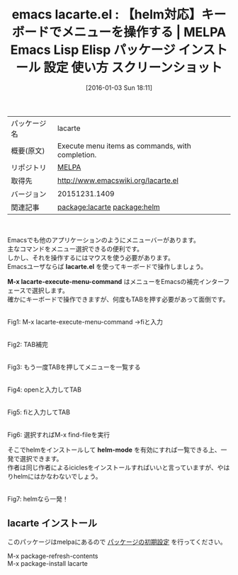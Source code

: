 #+BLOG: rubikitch
#+POSTID: 2307
#+DATE: [2016-01-03 Sun 18:11]
#+PERMALINK: lacarte
#+OPTIONS: toc:nil num:nil todo:nil pri:nil tags:nil ^:nil \n:t -:nil
#+ISPAGE: nil
#+DESCRIPTION:
# (progn (erase-buffer)(find-file-hook--org2blog/wp-mode))
#+BLOG: rubikitch
#+CATEGORY: Emacs, 
#+EL_PKG_NAME: lacarte
#+EL_TAGS: emacs, %p, %p.el, emacs lisp %p, elisp %p, emacs %f %p, emacs %p 使い方, emacs %p 設定, emacs パッケージ %p, emacs %p スクリーンショット, relate:helm, helm補完
#+EL_TITLE: Emacs Lisp Elisp パッケージ インストール 設定 使い方 スクリーンショット
#+EL_TITLE0: 【helm対応】キーボードでメニューを操作する
#+EL_URL: 
#+begin: org2blog
#+DESCRIPTION: MELPAのEmacs Lispパッケージlacarteの紹介
#+MYTAGS: package:lacarte, emacs 使い方, emacs コマンド, emacs, lacarte, lacarte.el, emacs lisp lacarte, elisp lacarte, emacs melpa lacarte, emacs lacarte 使い方, emacs lacarte 設定, emacs パッケージ lacarte, emacs lacarte スクリーンショット, relate:helm, helm補完
#+TAGS: package:lacarte, emacs 使い方, emacs コマンド, emacs, lacarte, lacarte.el, emacs lisp lacarte, elisp lacarte, emacs melpa lacarte, emacs lacarte 使い方, emacs lacarte 設定, emacs パッケージ lacarte, emacs lacarte スクリーンショット, relate:helm, helm補完, Emacs, , lacarte.el, M-x lacarte-execute-menu-command, helm-mode, lacarte.el, M-x lacarte-execute-menu-command, helm-mode
#+TITLE: emacs lacarte.el : 【helm対応】キーボードでメニューを操作する | MELPA Emacs Lisp Elisp パッケージ インストール 設定 使い方 スクリーンショット
#+BEGIN_HTML
<table>
<tr><td>パッケージ名</td><td>lacarte</td></tr>
<tr><td>概要(原文)</td><td>Execute menu items as commands, with completion.</td></tr>
<tr><td>リポジトリ</td><td><a href="http://melpa.org/">MELPA</a></td></tr>
<tr><td>取得先</td><td><a href="http://www.emacswiki.org/lacarte.el">http://www.emacswiki.org/lacarte.el</a></td></tr>
<tr><td>バージョン</td><td>20151231.1409</td></tr>
<tr><td>関連記事</td><td><a href="http://rubikitch.com/tag/package:lacarte/">package:lacarte</a> <a href="http://rubikitch.com/tag/package:helm/">package:helm</a></td></tr>
</table>
<br />
#+END_HTML
Emacsでも他のアプリケーションのようにメニューバーがあります。
主なコマンドをメニュー選択できるの便利です。
しかし、それを操作するにはマウスを使う必要があります。
Emacsユーザならば *lacarte.el* を使ってキーボードで操作しましょう。

*M-x lacarte-execute-menu-command* はメニューをEmacsの補完インターフェースで選択します。
確かにキーボードで操作できますが、何度もTABを押す必要があって面倒です。




# (progn (forward-line 1)(shell-command "screenshot-time.rb org_template" t))
#+ATTR_HTML: :width 480
[[file:/r/sync/screenshots/20160103181920.png]]
Fig1: M-x lacarte-execute-menu-command →fiと入力

#+ATTR_HTML: :width 480
[[file:/r/sync/screenshots/20160103181922.png]]
Fig2: TAB補完

#+ATTR_HTML: :width 480
[[file:/r/sync/screenshots/20160103181925.png]]
Fig3: もう一度TABを押してメニューを一覧する

#+ATTR_HTML: :width 480
[[file:/r/sync/screenshots/20160103181930.png]]
Fig4: openと入力してTAB
#+ATTR_HTML: :width 480
[[file:/r/sync/screenshots/20160103181933.png]]
Fig5: fiと入力してTAB

#+ATTR_HTML: :width 480
[[file:/r/sync/screenshots/20160103181935.png]]
Fig6: 選択すればM-x find-fileを実行


そこでhelmをインストールして *helm-mode* を有効にすれば一覧できる上、一発で選択できます。
作者は同じ作者によるiciclesをインストールすればいいと言っていますが、やはりhelmにはかなわないでしょう。

#+ATTR_HTML: :width 480
[[file:/r/sync/screenshots/20160103181953.png]]
Fig7: helmなら一発！

** lacarte インストール
このパッケージはmelpaにあるので [[http://rubikitch.com/package-initialize][パッケージの初期設定]] を行ってください。

M-x package-refresh-contents
M-x package-install lacarte


#+end:
** 概要                                                             :noexport:
Emacsでも他のアプリケーションのようにメニューバーがあります。
主なコマンドをメニュー選択できるの便利です。
しかし、それを操作するにはマウスを使う必要があります。
Emacsユーザならば *lacarte.el* を使ってキーボードで操作しましょう。

*M-x lacarte-execute-menu-command* はメニューをEmacsの補完インターフェースで選択します。
確かにキーボードで操作できますが、何度もTABを押す必要があって面倒です。




# (progn (forward-line 1)(shell-command "screenshot-time.rb org_template" t))
#+ATTR_HTML: :width 480
[[file:/r/sync/screenshots/20160103181920.png]]
Fig8: M-x lacarte-execute-menu-command →fiと入力

#+ATTR_HTML: :width 480
[[file:/r/sync/screenshots/20160103181922.png]]
Fig9: TAB補完

#+ATTR_HTML: :width 480
[[file:/r/sync/screenshots/20160103181925.png]]
Fig10: もう一度TABを押してメニューを一覧する

#+ATTR_HTML: :width 480
[[file:/r/sync/screenshots/20160103181930.png]]
Fig11: openと入力してTAB
#+ATTR_HTML: :width 480
[[file:/r/sync/screenshots/20160103181933.png]]
Fig12: fiと入力してTAB

#+ATTR_HTML: :width 480
[[file:/r/sync/screenshots/20160103181935.png]]
Fig13: 選択すればM-x find-fileを実行


そこでhelmをインストールして *helm-mode* を有効にすれば一覧できる上、一発で選択できます。
作者は同じ作者によるiciclesをインストールすればいいと言っていますが、やはりhelmにはかなわないでしょう。

#+ATTR_HTML: :width 480
[[file:/r/sync/screenshots/20160103181953.png]]
Fig14: helmなら一発！



